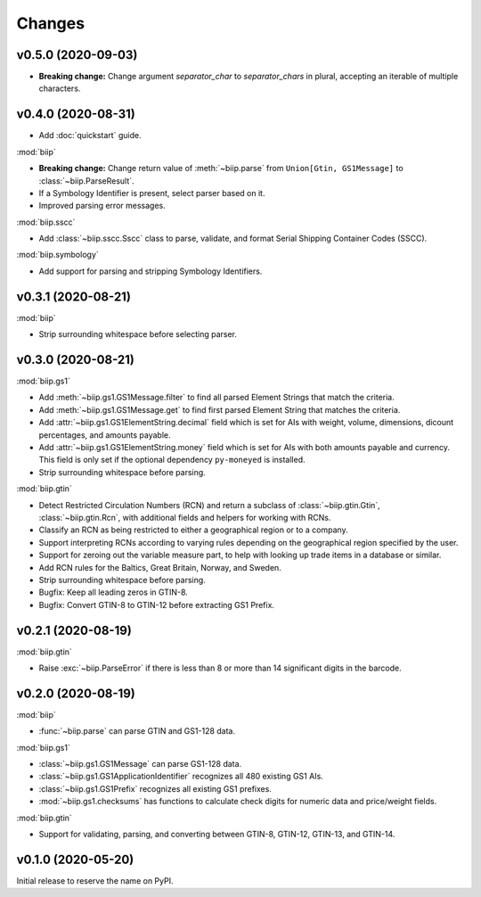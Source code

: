 =======
Changes
=======

v0.5.0 (2020-09-03)
===================

- **Breaking change:** Change argument `separator_char` to `separator_chars` in
  plural, accepting an iterable of multiple characters.

v0.4.0 (2020-08-31)
===================

- Add :doc:`quickstart` guide.

:mod:`biip`

- **Breaking change:** Change return value of :meth:`~biip.parse` from
  ``Union[Gtin, GS1Message]`` to :class:`~biip.ParseResult`.

- If a Symbology Identifier is present, select parser based on it.

- Improved parsing error messages.

:mod:`biip.sscc`

- Add :class:`~biip.sscc.Sscc` class to parse, validate, and format Serial
  Shipping Container Codes (SSCC).

:mod:`biip.symbology`

- Add support for parsing and stripping Symbology Identifiers.

v0.3.1 (2020-08-21)
===================

:mod:`biip`

- Strip surrounding whitespace before selecting parser.

v0.3.0 (2020-08-21)
===================

:mod:`biip.gs1`

- Add :meth:`~biip.gs1.GS1Message.filter` to find all parsed Element Strings
  that match the criteria.

- Add :meth:`~biip.gs1.GS1Message.get` to find first parsed Element String
  that matches the criteria.

- Add :attr:`~biip.gs1.GS1ElementString.decimal` field which is set for
  AIs with weight, volume, dimensions, dicount percentages, and amounts
  payable.

- Add :attr:`~biip.gs1.GS1ElementString.money` field which is set for AIs
  with both amounts payable and currency. This field is only set if the
  optional dependency ``py-moneyed`` is installed.

- Strip surrounding whitespace before parsing.

:mod:`biip.gtin`

- Detect Restricted Circulation Numbers (RCN) and return a subclass of
  :class:`~biip.gtin.Gtin`, :class:`~biip.gtin.Rcn`, with additional fields and
  helpers for working with RCNs.

- Classify an RCN as being restricted to either a geographical region or to a
  company.

- Support interpreting RCNs according to varying rules depending on the
  geographical region specified by the user.

- Support for zeroing out the variable measure part, to help with looking up
  trade items in a database or similar.

- Add RCN rules for the Baltics, Great Britain, Norway, and Sweden.

- Strip surrounding whitespace before parsing.

- Bugfix: Keep all leading zeros in GTIN-8.

- Bugfix: Convert GTIN-8 to GTIN-12 before extracting GS1 Prefix.


v0.2.1 (2020-08-19)
===================

:mod:`biip.gtin`

- Raise :exc:`~biip.ParseError` if there is less than 8 or more than 14
  significant digits in the barcode.


v0.2.0 (2020-08-19)
===================

:mod:`biip`

- :func:`~biip.parse` can parse GTIN and GS1-128 data.

:mod:`biip.gs1`

- :class:`~biip.gs1.GS1Message` can parse GS1-128 data.
- :class:`~biip.gs1.GS1ApplicationIdentifier` recognizes all 480 existing GS1 AIs.
- :class:`~biip.gs1.GS1Prefix` recognizes all existing GS1 prefixes.
- :mod:`~biip.gs1.checksums` has functions to calculate check digits for
  numeric data and price/weight fields.

:mod:`biip.gtin`

- Support for validating, parsing, and converting between GTIN-8, GTIN-12,
  GTIN-13, and GTIN-14.


v0.1.0 (2020-05-20)
===================

Initial release to reserve the name on PyPI.
